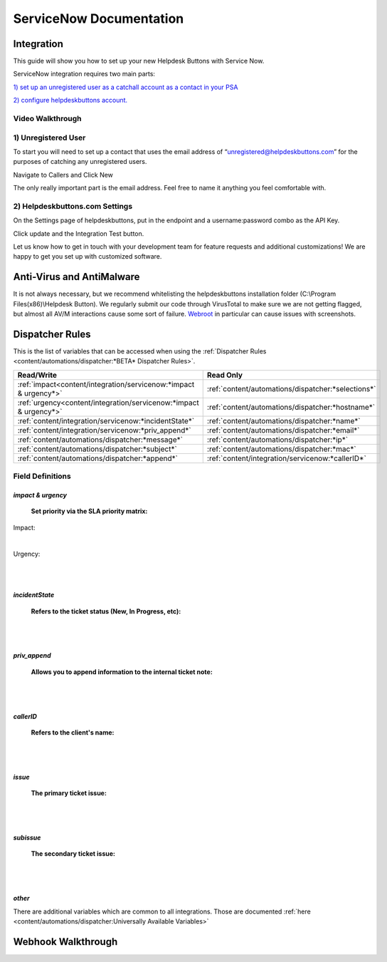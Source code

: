 ServiceNow Documentation
============================

Integration
--------------------------

This guide will show you how to set up your new Helpdesk Buttons with Service Now.

ServiceNow integration requires two main parts:

`1) set up an unregistered user as a catchall account as a contact in your PSA <https://docs.tier2tickets.com/content/integration/servicenow/#unregistered-user>`_

`2) configure helpdeskbuttons account. <https://docs.tier2tickets.com/content/integration/servicenow/#helpdeskbuttons-com-settings>`_


Video Walkthrough
^^^^^^^^^^^^^^^^^^^^^^^^^^^^^^^^^^

.. raw:: html

    <div style="position: relative; padding-bottom: 5%; height: 0; overflow: hidden; max-width: 100%; height: auto;">
        <iframe width="560" height="315" src="https://www.youtube.com/embed/TgebXvaQgjs" frameborder="0" allow="accelerometer; autoplay; clipboard-write; encrypted-media; gyroscope; picture-in-picture" allowfullscreen></iframe>
    </div>

1) Unregistered User
^^^^^^^^^^^^^^^^^^^^^^^^^^^^^^^^^^

To start you will need to set up a contact that uses the email address of “unregistered@helpdeskbuttons.com” for the purposes of catching any unregistered users.

Navigate to Callers and Click New

.. image:: images/sn-image-1.png

The only really important part is the email address. Feel free to name it anything you feel comfortable with.

.. image:: images/sn-image-2.png


2) Helpdeskbuttons.com Settings
^^^^^^^^^^^^^^^^^^^^^^^^^^^^^^^^^^
On the Settings page of helpdeskbuttons, put in the endpoint and a username:password combo as the API Key.

Click update and the Integration Test button. 

Let us know how to get in touch with your development team for feature requests and additional customizations! We are happy to get you set up with customized software.

Anti-Virus and AntiMalware
----------------------------------------------------------

It is not always necessary, but we recommend whitelisting the helpdeskbuttons installation folder (C:\\Program Files(x86)\\Helpdesk Button). We regularly submit our code through VirusTotal to make sure we are not getting flagged, but almost all AV/M interactions cause some sort of failure. `Webroot <https://docs.tier2tickets.com/content/general/firewall/#webroot>`_ in particular can cause issues with screenshots.

Dispatcher Rules
----------------------------------------------------------


This is the list of variables that can be accessed when using the :ref:`Dispatcher Rules <content/automations/dispatcher:*BETA* Dispatcher Rules>`. 

+-------------------------------------------------------------------------+----------------------------------------------------+
| Read/Write                                                              | Read Only                                          |
+=========================================================================+====================================================+
| :ref:`impact<content/integration/servicenow:*impact & urgency*>`        | :ref:`content/automations/dispatcher:*selections*` |
+-------------------------------------------------------------------------+----------------------------------------------------+
| :ref:`urgency<content/integration/servicenow:*impact & urgency*>`       | :ref:`content/automations/dispatcher:*hostname*`   |
+-------------------------------------------------------------------------+----------------------------------------------------+
| :ref:`content/integration/servicenow:*incidentState*`                   | :ref:`content/automations/dispatcher:*name*`       |
+-------------------------------------------------------------------------+----------------------------------------------------+
| :ref:`content/integration/servicenow:*priv_append*`                     | :ref:`content/automations/dispatcher:*email*`      |
+-------------------------------------------------------------------------+----------------------------------------------------+
| :ref:`content/automations/dispatcher:*message*`                         | :ref:`content/automations/dispatcher:*ip*`         |
+-------------------------------------------------------------------------+----------------------------------------------------+
| :ref:`content/automations/dispatcher:*subject*`                         | :ref:`content/automations/dispatcher:*mac*`        | 
+-------------------------------------------------------------------------+----------------------------------------------------+
| :ref:`content/automations/dispatcher:*append*`                          | :ref:`content/integration/servicenow:*callerID*`   | 
+-------------------------------------------------------------------------+----------------------------------------------------+



Field Definitions
^^^^^^^^^^^^^^^^^

*impact & urgency*
""""""""""""""""""""""

	**Set priority via the SLA priority matrix:**

Impact:

.. image:: images/sn-impact.png
   :target: https://docs.tier2tickets.com/_images/sn-impact.png

|

Urgency:

.. image:: images/sn-urgency.png
   :target: https://docs.tier2tickets.com/_images/sn-urgency.png

|
|

*incidentState*
"""""""""""""""

	**Refers to the ticket status (New, In Progress, etc):**

.. image:: images/sn-incidentState.png
   :target: https://docs.tier2tickets.com/_images/sn-incidentState.png

|
|

*priv_append*
"""""""""""""

	**Allows you to append information to the internal ticket note:**

.. image:: images/sn-priv_append.png
   :target: https://docs.tier2tickets.com/_images/sn-priv_append.png

|
|

*callerID*
""""""""""

	**Refers to the client's name:**

.. image:: images/sn-callerID.png
   :target: https://docs.tier2tickets.com/_images/sn-callerID.png

|
|

*issue*
"""""""

	**The primary ticket issue:**

.. image:: images/sn-issue.png
   :target: https://docs.tier2tickets.com/_images/sn-issue.png

|
|

*subissue*
""""""""""

	**The secondary ticket issue:**

.. image:: images/sn-subissue.png
   :target: https://docs.tier2tickets.com/_images/sn-subissue.png

|
|

*other*
"""""""

There are additional variables which are common to all integrations. Those are documented :ref:`here <content/automations/dispatcher:Universally Available Variables>`


Webhook Walkthrough
----------------------------------------------------------

.. image:: images/coming_soon.png
